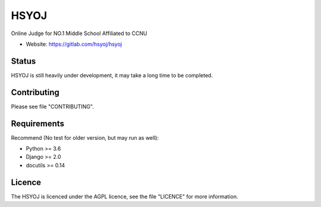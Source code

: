 =====
HSYOJ
=====

Online Judge for NO.1 Middle School Affiliated to CCNU

* Website: https://gitlab.com/hsyoj/hsyoj

Status
======

HSYOJ is still heavily under development,
it may take a long time to be completed.

Contributing
============

Please see file "CONTRIBUTING".

Requirements
============

Recommend (No test for older version, but may run as well):

* Python >= 3.6
* Django >= 2.0
* docutils >= 0.14

Licence
=======

The HSYOJ is licenced under the AGPL licence,
see the file "LICENCE" for more information.
